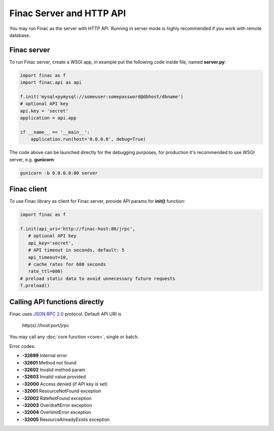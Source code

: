 Finac Server and HTTP API
*************************

You may run Finac as the server with HTTP API. Running in server mode is highly
recommended if you work with remote database.

Finac server
============

To run Finac server, create a WSGI app, in example put the following code
inside file, named **server.py**:

.. code:: python

   import finac as f
   import finac.api as api

   f.init('mysql+pymysql://someuser:somepassword@dbhost/dbname')
   # optional API key
   api.key = 'secret'
   application = api.app

   if __name__ == '__main__':
       application.run(host='0.0.0.0', debug=True)

The code above can be launched directly for the debugging purposes, for
production it's recommended to use WSGI server, e.g. **gunicorn**:

.. code:: bash

   gunicorn -b 0.0.0.0:80 server

Finac client
============

To use Finac library as client for Finac server, provide API params for
**init()** function:

.. code:: python

   import finac as f

   f.init(api_uri='http://finac-host:80/jrpc',
      # optional API key
      api_key='secret',
      # API timeout in seconds, default: 5
      api_timeout=10,
      # cache rates for 600 seconds
      rate_ttl=600)
   # preload static data to avoid unnecessary future requests
   f.preload()

Calling API functions directly
==============================

Finac uses `JSON RPC 2.0 <https://www.jsonrpc.org/specification>`_ protocol.
Default API URI is

   http(s)://host:port/jrpc

You may call any :doc:`core function <core>`, single or batch.

Error codes:

* **-32699** Internal error
* **-32601** Method not found
* **-32602** Invalid method param
* **-32603** Invalid value provided

* **-32000** Access denied (if API key is set)
* **-32001** ResourceNotFound exception
* **-32002** RateNotFound exception
* **-32003** OverdraftError exception
* **-32004** OverlimitError exception
* **-32005** ResourceAlreadyExists exception

